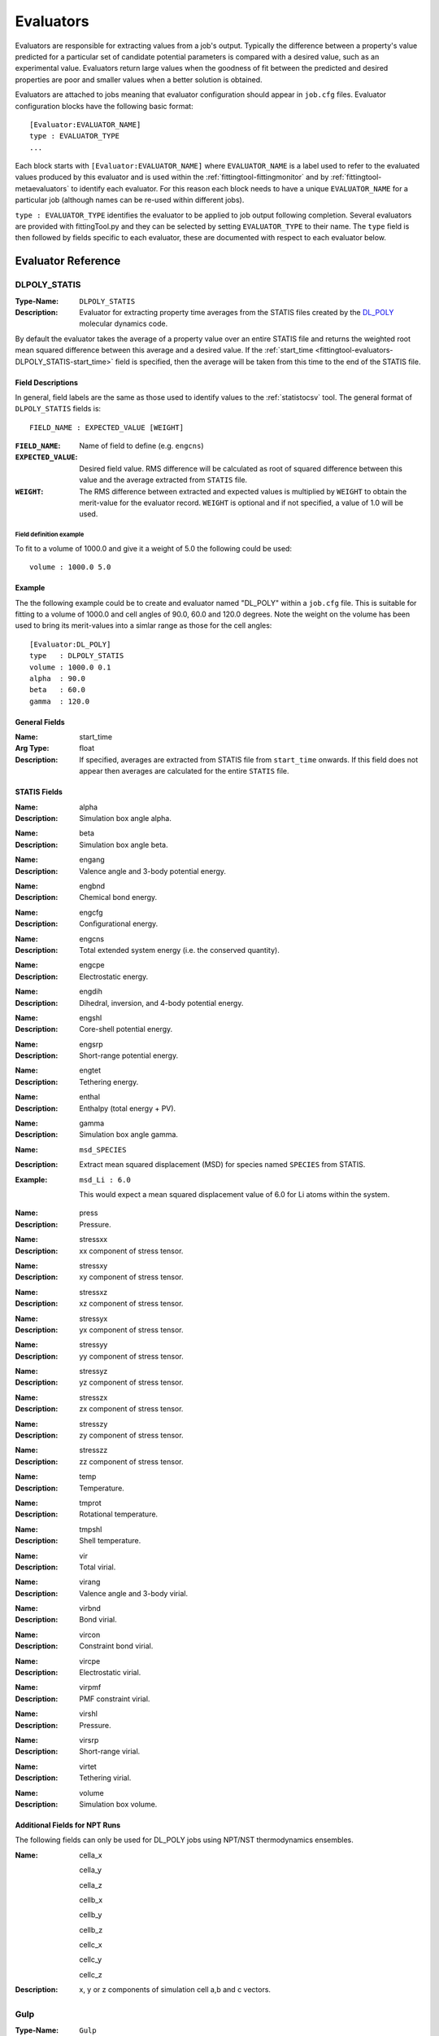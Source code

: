 .. _fittingtool-evaluators:

##########
Evaluators
##########

Evaluators are responsible for extracting values from a job's output. Typically the difference between a property's value predicted for a particular set of candidate potential parameters is compared with a desired value, such as an experimental value. Evaluators return large values when the goodness of fit between the predicted and desired properties are poor and smaller values when a better solution is obtained.

Evaluators are attached to jobs meaning that evaluator configuration should appear in ``job.cfg`` files. Evaluator configuration blocks have the following basic format::

	[Evaluator:EVALUATOR_NAME]
	type : EVALUATOR_TYPE
	...

Each block starts with ``[Evaluator:EVALUATOR_NAME]`` where ``EVALUATOR_NAME`` is a label used to refer to the evaluated values produced by this evaluator and is used within the :ref:`fittingtool-fittingmonitor` and by :ref:`fittingtool-metaevaluators` to identify each evaluator. For this reason each block needs to have a unique ``EVALUATOR_NAME`` for a particular job (although names can be re-used within different jobs).

``type : EVALUATOR_TYPE`` identifies the evaluator to be applied to job output following completion. Several evaluators are provided with fittingTool.py and they can be selected by setting ``EVALUATOR_TYPE`` to their name. The ``type`` field is then followed by fields specific to each evaluator, these are documented with respect to each evaluator below.

Evaluator Reference
===================

.. _fittingtool-evaluators-DLPOLY_STATIS:

DLPOLY_STATIS
^^^^^^^^^^^^^

:Type-Name: ``DLPOLY_STATIS``

:Description: Evaluator for extracting property time averages from the STATIS files created by the `DL_POLY <http://www.stfc.ac.uk/CSE/randd/ccg/software/DL_POLY/25526.aspx>`_ molecular dynamics code.

By default the evaluator takes the average of a property value over an entire STATIS file and returns the weighted root mean squared difference between this average and a desired value. If the :ref:`start_time <fittingtool-evaluators-DLPOLY_STATIS-start_time>` field is specified, then the average will be taken from this time to the end of the STATIS file.

.. _fittingtool-evaluators-DLPOLY_STATIS-fielddescription:

Field Descriptions
------------------

In general, field labels are the same as those used to identify values to the :ref:`statistocsv` tool. The general format of ``DLPOLY_STATIS`` fields is::

	FIELD_NAME : EXPECTED_VALUE [WEIGHT]

:``FIELD_NAME``: Name of field to define (e.g. ``engcns``)
:``EXPECTED_VALUE``: Desired field value. RMS difference will be calculated as root of squared difference between this value and the average extracted from ``STATIS`` file.
:``WEIGHT``: The RMS difference between extracted and expected values is multiplied by ``WEIGHT`` to obtain the merit-value for the evaluator record. ``WEIGHT`` is optional and if not specified, a value of 1.0 will be used.

Field definition example
""""""""""""""""""""""""
To fit to a volume of 1000.0 and give it a weight of 5.0 the following could be used:: 

	volume : 1000.0 5.0

Example
-------
The the following example could be to create and evaluator named "DL_POLY" within a ``job.cfg`` file. This is suitable for fitting to a volume of 1000.0 and cell angles of 90.0, 60.0 and 120.0 degrees. Note the weight on the volume has been used to bring its merit-values into a simlar range as those for the cell angles::

	[Evaluator:DL_POLY]
	type   : DLPOLY_STATIS
	volume : 1000.0 0.1
	alpha  : 90.0
	beta   : 60.0
	gamma  : 120.0




General Fields
--------------
.. _fittingtool-evaluators-DLPOLY_STATIS-start_time:

:Name: start_time
:Arg Type: float
:Description: If specified, averages are extracted from STATIS file from ``start_time`` onwards.
	If this field does not appear then averages are calculated for the entire ``STATIS`` file.

STATIS Fields
-------------

:Name: alpha 
:Description: Simulation box angle alpha.

\ 

:Name: beta 
:Description: Simulation box angle beta.

\ 

:Name: engang 
:Description: Valence angle and 3-body potential energy.

\ 

:Name: engbnd 
:Description: Chemical bond energy.

\ 

:Name: engcfg 
:Description: Conﬁgurational energy.

\ 

:Name: engcns 
:Description: Total extended system energy (i.e. the conserved quantity).

\ 

:Name: engcpe 
:Description: Electrostatic energy.

\ 

:Name: engdih 
:Description: Dihedral, inversion, and 4-body potential energy.

\ 

:Name: engshl 
:Description: Core-shell potential energy.

\ 

:Name: engsrp 
:Description: Short-range potential energy.

\ 

:Name: engtet 
:Description: Tethering energy.

\ 

:Name: enthal 
:Description: Enthalpy (total energy + PV).

\ 

:Name: gamma 
:Description: Simulation box angle gamma.

\ 

:Name: ``msd_SPECIES``
:Description: Extract mean squared displacement (MSD) for species named ``SPECIES`` from STATIS.
:Example: ``msd_Li : 6.0``

	This would expect a mean squared displacement value of 6.0 for Li atoms within the system. 

\ 

:Name: press 
:Description: Pressure.

\ 

:Name: stressxx 
:Description: xx component of stress tensor.

\ 

:Name: stressxy 
:Description: xy component of stress tensor.

\ 

:Name: stressxz 
:Description: xz component of stress tensor.

\ 

:Name: stressyx 
:Description: yx component of stress tensor.

\ 

:Name: stressyy 
:Description: yy component of stress tensor.

\ 

:Name: stressyz 
:Description: yz component of stress tensor.

\ 

:Name: stresszx 
:Description: zx component of stress tensor.

\ 

:Name: stresszy 
:Description: zy component of stress tensor.

\ 

:Name: stresszz 
:Description: zz component of stress tensor.

\ 

:Name: temp 
:Description: Temperature.

\ 

:Name: tmprot 
:Description: Rotational temperature.

\ 

:Name: tmpshl 
:Description: Shell temperature.

\ 

:Name: vir 
:Description: Total virial.

\ 

:Name: virang 
:Description: Valence angle and 3-body virial.

\ 

:Name: virbnd 
:Description: Bond virial.

\ 

:Name: vircon 
:Description: Constraint bond virial.

\ 

:Name: vircpe 
:Description: Electrostatic virial.

\ 

:Name: virpmf 
:Description: PMF constraint virial.

\ 

:Name: virshl 
:Description: Pressure.

\ 

:Name: virsrp 
:Description: Short-range virial.

\ 

:Name: virtet 
:Description: Tethering virial.

\ 

:Name: volume 
:Description: Simulation box volume.

Additional Fields for NPT Runs
------------------------------
The following fields can only be used for DL_POLY jobs using NPT/NST thermodynamics ensembles.

:Name: cella_x
	
	cella_y 

	cella_z
	
	cellb_x
	
	cellb_y
	
	cellb_z
	
	cellc_x
	
	cellc_y
	
	cellc_z
:Description: x, y or z components of simulation cell a,b and c vectors.

.. _fittingtool-evaluators-gulp:

Gulp
^^^^

:Type-Name:  ``Gulp``
:Description: Parses values from output of the `GULP <https://projects.ivec.org/gulp/>` simulation code.

GULP is a powerful simulation code allowing various types of simulation run to be performed. This evaluator extracts values from GULP output. In common with other evaluators most fields take the form::

	FIELD_NAME : EXPECTED_VALUE [WEIGHT]

See description :ref:`above <fittingtool-evaluators-DLPOLY_STATIS-fielddescription>` for detailed explanation of ``FIELD_NAME``, ``EXPECTED_VALUE`` and ``WEIGHT``.

.. note::

	Although a single GULP input file can contain multiple input structures, this evaluator will only extract values from the output of the first of these configurations.


Required Fields
---------------

:Name: filename
:Arg type: string
:Description: Name of file within job directory containing GULP output.
:Example: If your job's ``runjob`` script directed Gulp output into ``output.res`` you would use the following field definition:
	
	``filename : output.res``

Other Fields
------------

:Name: cell_alpha

	cell_beta

	cell_gamma
:Description: Fields specifying simulation cell angles: alpha, beta and gamma.

\ 

:Name: cell_a

	cell_b

	cell_c
:Description: Simulation a,b and c cell vector lengths.

\ 

:Name: elastic_c11, elastic_c12, elastic_c13, elastic_c14, elastic_c15, elastic_c16

	elastic_c21, elastic_c22, elastic_c23, elastic_c24, elastic_c25, elastic_c26

	elastic_c31, elastic_c32, elastic_c33, elastic_c34, elastic_c35, elastic_c36

	elastic_c41, elastic_c42, elastic_c43, elastic_c44, elastic_c45, elastic_c46

	elastic_c51, elastic_c52, elastic_c53, elastic_c54, elastic_c55, elastic_c56

	elastic_c61, elastic_c62, elastic_c63, elastic_c64, elastic_c65, elastic_c66
:Description: Members of the elastic constant tensor.

\ 

:Name: lattice_energy
:Description: Final system energy following optimisation.

\ 

:Name: negative_phonon_penalty
:Description: Evaluates to 1.0 if negative phonon frequencies are detected. Otherwise returns 0.0. This field is useful for imposing a penalty to systems that yield unphysical negative phonon frequencies.
:Notes: Ensure that the GULP ``phon`` keyword is specified in GULP input.
:Example: Apply a penalty of 100.0 when negative phonons detected:

	``negative_phonon_penalty : 100.0``

\ 

:Name: optimisation_penalty
:Description: Evaluates to 1.0 if energy minimisation ends with a status other than "Optimisation achieved". Otherwise returns 0.0. This field is useful for imposing a penalty to systems that :may fail to optimise but may otherwise yield good, if spurious, matches to expected propety values.
:Example: Apply a penalty of 100.0 (i.e. multiply bad optimisation value of 1.0 by weight of 100.0) when optimisation run fails:
	``optimisation_penalty : 100.0``

\ 

:Name: bulkmodulus_hill, 

	bulkmodulus_reuss, 

	bulkmodulus_voigt
:Description: Evaluates to RMS differences betwen Hill, Reuss and Voigt versions of the bulk modulus.

\ 

:Name: shearmodulus_hill,

	shearmodulus_reuss

	shearmodulus_voigt 
:Description: Evaluates using Hill, Reuss and Voigt versions of the shear modulus.


Gulp_DRV
^^^^^^^^

:Type-Name: ``Gulp_DRV``
:Description: Parses cell and atom derivatives from .drv files generated by GULP ``output drv ...`` command. Fitting to derivatives can greatly speed merit-value evaluation as it can avoid structural optimisation steps.


.. note::

	In order for the ``Gulp_DRV`` evaluator to work, make sure that your GULP file uses the ``prop`` keyword on its first line which triggers a derivative calculation. Further, make sure your GULP input file contains a command dumping a .drv file (e.g. ``output drv out.drv``).

Required Fields
---------------

:Name: filename
:Description: Name of file from which to extract values.


Other Fields
------------

:Name: ``atom_gradients``
:Description: Sum of the magnitude of force vectors acting on atoms in the system. Value of field parameter is used as weight for this value.

\

:Name: ``cell_gradients``
:Description: Sum of root-squared differences between all components of cell derivative matrix and zero. Field parameter is used as weighting factor.

\

:Name: ``cell_xx``

	``cell_yy``

	``cell_zz``

	``cell_yz``

	``cell_xz``

	``cell_xy``
:Description: Calculates root-squared difference between individual components of cell derivative matrix and zero. Value provided as input to these fields is weighting factor.
:Example: ``cell_xx 10.0``. Fit to cell derivative acting along x-axis and give value a 10.0 weighting factor.

\



Regex
^^^^^

:Type-Name: ``Regex``
:Description:  Extracts values from output files based on regular expression patterns.


Required Fields
---------------

:Name: ``filename``
:Description: Name of file from which to extract values.


Regular Expression Fields
-------------------------

The general form regular expression fields is (square brackets represent optional fields)::

	EVALUATED_VARIABLE_NAME : /REGEX/ EXPECTED_VALUE [WEIGHT [MATCHGROUP[:FILE_INSTANCE]]]


Where:

	* ``EVALUATED_VARIABLE_NAME`` : Name of extracted value as it appears to meta-evaluators and the fitting monitor.

	* ``REGEX`` : Regular expression. The python regular expression engine is used see `python regular expression documentation <http://docs.python.org/2/library/re.html>`_ for details on valid expressions. The regex should contain at least one capturing group. On a match, the group is converted to a floating point value.

	* ``EXPECTED_VALUE`` : Value with which matched value will be compared. In order to form merit value, weighted RMS difference between ``EXPECTED_VALUE`` and matched value is used.

	* ``WEIGHT`` : Weighting to be applied to RMS difference with ``EXPECTED_VALUE``. Default: 1.0.

	* ``MATCHGROUP`` : Integer giving the number (starting at 1) of the regex capture group to be used for match. By default ``MATCHGROUP = 1``.

	* ``FILE_INSTANCE`` : Integer giving the number (starting at 1) of times the regular expression should match file contents before an evaluator record is generated. So a value of 2 would indicate that the second instance of a match should be used as the evaluator value. By default ``FILE_INSTANCE = 1``.


Examples
""""""""

To create an evaluator record named ``A`` that would match lines beginning ``VARIABLE:`` returning the value after the ``:`` and expecting a value of 10.0, the following evaluator could be defined for an output file named ``output.txt``::

	[Evaluator:regex] 
	type : Regex
	filename : output.txt
	A : /^VARIABLE: (.*)/ 10.0


To additionally specify a weighting factor of 2.0 the following could be used::

	[Evaluator:regex] 
	type : Regex
	filename : output.txt
	A : /^VARIABLE: (.*)/ 10.0 2.0

Within the following example, the regular expression contains two capture groups, to use the value within the second group this could be specified::


	[Evaluator:regex] 
	type : Regex
	filename : output.txt
	A : /^VARIABLE: (.*?) (.*)/ 10.0 1.0 2


To find the second occurence of this regular expression then the evaluator definition could be modified as follows::

	[Evaluator:regex] 
	type : Regex
	filename : output.txt
	A : /^VARIABLE: (.*)/ 10.0 1.0 2:2

